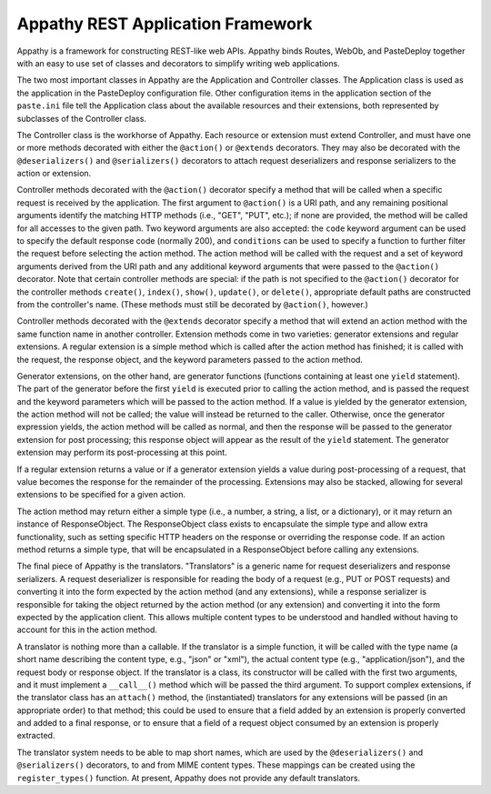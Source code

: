 ==================================
Appathy REST Application Framework
==================================

Appathy is a framework for constructing REST-like web APIs.  Appathy
binds Routes, WebOb, and PasteDeploy together with an easy to use set
of classes and decorators to simplify writing web applications.

The two most important classes in Appathy are the Application and
Controller classes.  The Application class is used as the application
in the PasteDeploy configuration file.  Other configuration items in
the application section of the ``paste.ini`` file tell the Application
class about the available resources and their extensions, both
represented by subclasses of the Controller class.

The Controller class is the workhorse of Appathy.  Each resource or
extension must extend Controller, and must have one or more methods
decorated with either the ``@action()`` or ``@extends`` decorators.
They may also be decorated with the ``@deserializers()`` and
``@serializers()`` decorators to attach request deserializers and
response serializers to the action or extension.

Controller methods decorated with the ``@action()`` decorator specify
a method that will be called when a specific request is received by
the application.  The first argument to ``@action()`` is a URI path,
and any remaining positional arguments identify the matching HTTP
methods (i.e., "GET", "PUT", etc.); if none are provided, the method
will be called for all accesses to the given path.  Two keyword
arguments are also accepted: the ``code`` keyword argument can be used
to specify the default response code (normally 200), and
``conditions`` can be used to specify a function to further filter the
request before selecting the action method.  The action method will be
called with the request and a set of keyword arguments derived from
the URI path and any additional keyword arguments that were passed to
the ``@action()`` decorator.  Note that certain controller methods are
special: if the path is not specified to the ``@action()`` decorator
for the controller methods ``create()``, ``index()``, ``show()``,
``update()``, or ``delete()``, appropriate default paths are
constructed from the controller's name.  (These methods must still be
decorated by ``@action()``, however.)

Controller methods decorated with the ``@extends`` decorator specify a
method that will extend an action method with the same function name
in another controller.  Extension methods come in two varieties:
generator extensions and regular extensions.  A regular extension is a
simple method which is called after the action method has finished; it
is called with the request, the response object, and the keyword
parameters passed to the action method.

Generator extensions, on the other hand, are generator functions
(functions containing at least one ``yield`` statement).  The part of
the generator before the first ``yield`` is executed prior to calling
the action method, and is passed the request and the keyword
parameters which will be passed to the action method.  If a value is
yielded by the generator extension, the action method will not be
called; the value will instead be returned to the caller.  Otherwise,
once the generator expression yields, the action method will be called
as normal, and then the response will be passed to the generator
extension for post processing; this response object will appear as the
result of the ``yield`` statement.  The generator extension may
perform its post-processing at this point.

If a regular extension returns a value or if a generator extension
yields a value during post-processing of a request, that value becomes
the response for the remainder of the processing.  Extensions may also
be stacked, allowing for several extensions to be specified for a
given action.

The action method may return either a simple type (i.e., a number, a
string, a list, or a dictionary), or it may return an instance of
ResponseObject.  The ResponseObject class exists to encapsulate the
simple type and allow extra functionality, such as setting specific
HTTP headers on the response or overriding the response code.  If an
action method returns a simple type, that will be encapsulated in a
ResponseObject before calling any extensions.

The final piece of Appathy is the translators.  "Translators" is a
generic name for request deserializers and response serializers.  A
request deserializer is responsible for reading the body of a request
(e.g., PUT or POST requests) and converting it into the form expected
by the action method (and any extensions), while a response serializer
is responsible for taking the object returned by the action method (or
any extension) and converting it into the form expected by the
application client.  This allows multiple content types to be
understood and handled without having to account for this in the
action method.

A translator is nothing more than a callable.  If the translator is a
simple function, it will be called with the type name (a short name
describing the content type, e.g., "json" or "xml"), the actual
content type (e.g., "application/json"), and the request body or
response object.  If the translator is a class, its constructor will
be called with the first two arguments, and it must implement a
``__call__()`` method which will be passed the third argument.  To
support complex extensions, if the translator class has an
``attach()`` method, the (instantiated) translators for any extensions
will be passed (in an appropriate order) to that method; this could be
used to ensure that a field added by an extension is properly
converted and added to a final response, or to ensure that a field of
a request object consumed by an extension is properly extracted.

The translator system needs to be able to map short names, which are
used by the ``@deserializers()`` and ``@serializers()`` decorators, to
and from MIME content types.  These mappings can be created using the
``register_types()`` function.  At present, Appathy does not provide
any default translators.
